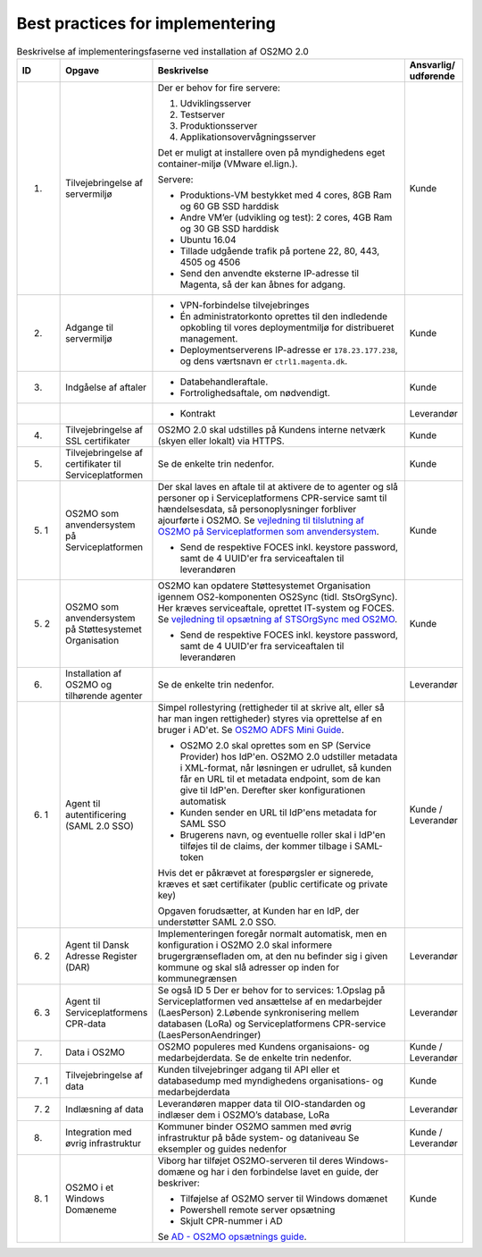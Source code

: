 Best practices for implementering
=================================

.. raw:: html

   <style>
   table.table-100{
       width: 100% !important
   }
   table.table-100 * {
       white-space: normal !important;
       vertical-align: top !important;
       font-size: 95% !important;
   }
   </style>

.. list-table:: Beskrivelse af implementeringsfaserne ved installation af OS2MO 2.0
   :header-rows: 1
   :widths: 1 1 100 1
   :class: table-100

   * - ID
     - Opgave
     - Beskrivelse
     - Ansvarlig/ udførende
   * - 1.
     - Tilvejebringelse af servermiljø
     - Der er behov for fire servere:

       1. Udviklingsserver
       2. Testserver
       3. Produktionsserver
       4. Applikationsovervågningsserver

       Det er muligt at installere oven på myndighedens eget container-miljø (VMware el.lign.).

       Servere:

       * Produktions-VM bestykket med 4 cores, 8GB Ram og 60 GB SSD harddisk

       * Andre VM’er (udvikling og test): 2 cores, 4GB Ram og 30 GB SSD harddisk

       * Ubuntu 16.04

       * Tillade udgående trafik på portene 22, 80, 443, 4505 og 4506

       * Send den anvendte eksterne IP-adresse til Magenta, så der kan åbnes for adgang.
     - Kunde
   * - 2.
     - Adgange til servermiljø
     -
       * VPN-forbindelse tilvejebringes

       * Én administratorkonto oprettes til den indledende opkobling til vores deploymentmiljø for distribueret management.

       * Deploymentserverens IP-adresse er ``178.23.177.238``, og dens værtsnavn er ``ctrl1.magenta.dk``.
     - Kunde
   * - 3.
     - Indgåelse af aftaler
     -
       * Databehandleraftale.

       * Fortrolighedsaftale, om nødvendigt.
     - Kunde
   * -
     -
     -
       * Kontrakt
     - Leverandør
   * - 4.
     - Tilvejebringelse af SSL certifikater
     - OS2MO 2.0 skal udstilles på Kundens interne netværk (skyen eller lokalt) via HTTPS.
     - Kunde

   * - 5.
     - Tilvejebringelse af certifikater til Serviceplatformen
     - Se de enkelte trin nedenfor.
     - Kunde
   * - 5. 1
     - OS2MO som anvendersystem på Serviceplatformen
     - Der skal laves en aftale til at aktivere de to agenter og slå personer op i Serviceplatformens CPR-service samt til hændelsesdata, så personoplysninger forbliver ajourførte i OS2MO.
       Se `vejledning til tilslutning af OS2MO på Serviceplatformen som anvendersystem <vejledning5_1_>`_.

       .. _vejledning5_1: _static/Vejledning%20til%20tilslutning%20af%20OS2MO%20p%C3%A5%20Serviceplatformen%20som%20anvendersystem.pdf

       * Send de respektive FOCES inkl. keystore password, samt de 4 UUID'er fra serviceaftalen til leverandøren
     - Kunde
   * - 5. 2
     - OS2MO som anvendersystem på Støttesystemet Organisation
     - OS2MO kan opdatere Støttesystemet Organisation igennem OS2-komponenten OS2Sync (tidl. StsOrgSync). Her kræves serviceaftale, oprettet IT-system og FOCES. 
       Se `vejledning til opsætning af STSOrgSync med OS2MO <vejledning5_2_>`_.

       .. _vejledning5_2: _static/Vejledning%20til%20STSOrgSync%20v3.pdf

       * Send de respektive FOCES inkl. keystore password, samt de 4 UUID'er fra serviceaftalen til leverandøren
     - Kunde
   * - 6.
     - Installation af OS2MO og tilhørende agenter
     - Se de enkelte trin nedenfor.
     - Leverandør
   * - 6. 1
     - Agent til autentificering (SAML 2.0 SSO)
     - Simpel rollestyring (rettigheder til at skrive alt, eller så har man ingen rettigheder) styres via oprettelse af en bruger i AD'et.
       Se `OS2MO ADFS Mini Guide <vejledning2_>`_.

       .. _vejledning2: _static/OS2MO\ ADFS\ Mini\ Guide.pdf

       * OS2MO 2.0 skal oprettes som en SP (Service Provider) hos IdP'en. OS2MO 2.0 udstiller metadata i XML-format, når løsningen er udrullet, så kunden får en URL til et metadata endpoint, som de kan give til IdP'en. Derefter sker konfigurationen automatisk

       * Kunden sender en URL til IdP'ens metadata for SAML SSO

       * Brugerens navn, og eventuelle roller skal i IdP'en tilføjes til de claims, der kommer tilbage i SAML-token

       Hvis det er påkrævet at forespørgsler er signerede, kræves et sæt certifikater (public certificate og private key)

       Opgaven forudsætter, at Kunden har en IdP, der understøtter SAML 2.0 SSO.
     - Kunde / Leverandør
   * - 6. 2
     - Agent til Dansk Adresse Register (DAR)
     - Implementeringen foregår normalt automatisk, men en konfiguration i OS2MO 2.0 skal informere brugergrænsefladen om, at den nu befinder sig i given kommune og skal slå adresser op inden for kommunegrænsen
     - Leverandør
   * - 6. 3
     - Agent til Serviceplatformens CPR-data
     - Se også ID 5
       Der er behov for to services:
       1.Opslag på Serviceplatformen ved ansættelse af en medarbejder (LaesPerson)
       2.Løbende synkronisering mellem databasen (LoRa) og Serviceplatformens CPR-service (LaesPersonAendringer)
     - Leverandør
   * - 7.
     - Data i OS2MO
     - OS2MO populeres med Kundens organisaions- og medarbejderdata.
       Se de enkelte trin nedenfor.
     - Kunde / Leverandør
   * - 7. 1
     - Tilvejebringelse af data
     - Kunden tilvejebringer adgang til API eller et databasedump med myndighedens organisations- og medarbejderdata
     - Kunde
   * - 7. 2
     - Indlæsning af data
     - Leverandøren mapper data til OIO-standarden og indlæser dem i OS2MO’s database, LoRa
     - Leverandør
   * - 8.
     - Integration med øvrig infrastruktur
     - Kommuner binder OS2MO sammen med øvrig infrastruktur på både system- og dataniveau 
       Se eksempler og guides nedenfor
     - Kunde / Leverandør
   * - 8. 1
     - OS2MO i et Windows Domæneme
     - Viborg har tilføjet OS2MO-serveren til deres Windows-domæne og har i den forbindelse lavet en guide, der beskriver:

       * Tilføjelse af OS2MO server til Windows domænet

       * Powershell remote server opsætning

       * Skjult CPR-nummer i AD

       Se `AD - OS2MO opsætnings guide <vejledning3_>`_.   

       .. _vejledning3: _static/AD\ -\ OS2MO\ opsætnings\ guide.pdf 

     - Kunde
